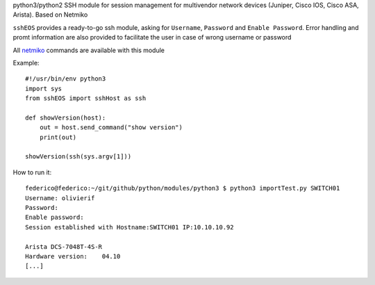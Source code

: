 python3/python2 SSH module for session management for multivendor network devices (Juniper, Cisco IOS, Cisco ASA, Arista). Based on Netmiko

``sshEOS`` provides a ready-to-go ssh module, asking for ``Username``, ``Password`` and ``Enable Password``.
Error handling and promt information are also provided to facilitate the user in case of wrong username or password

All `netmiko <https://pynet.twb-tech.com/blog/automation/netmiko.html>`_ commands are available with this module

Example::

  #!/usr/bin/env python3
  import sys
  from sshEOS import sshHost as ssh

  def showVersion(host):
      out = host.send_command("show version")
      print(out)

  showVersion(ssh(sys.argv[1]))

How to run it::

  federico@federico:~/git/github/python/modules/python3 $ python3 importTest.py SWITCH01
  Username: olivierif
  Password:
  Enable password:
  Session established with Hostname:SWITCH01 IP:10.10.10.92

  Arista DCS-7048T-4S-R
  Hardware version:    04.10
  [...]
